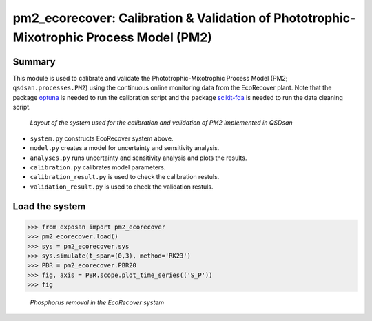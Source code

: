===========================================================================================
pm2_ecorecover: Calibration & Validation of Phototrophic-Mixotrophic Process Model (PM2)
===========================================================================================

Summary
-------
This module is used to calibrate and validate the Phototrophic-Mixotrophic Process Model (PM2; ``qsdsan.processes.PM2``) using the continuous online monitoring data from the EcoRecover plant. Note that the package `optuna <https://optuna.org/>`_ is needed to run the calibration script and the package `scikit-fda <https://pypi.org/project/scikit-fda/>`_ is needed to run the data cleaning script.

.. figure:: ./readme_figures/pm2_ecorecover.svg

   *Layout of the system used for the calibration and validation of PM2 implemented in QSDsan*

- ``system.py`` constructs EcoRecover system above.
- ``model.py`` creates a model for uncertainty and sensitivity analysis.
- ``analyses.py`` runs uncertainty and sensitivity analysis and plots the results.
- ``calibration.py`` calibrates model parameters.
- ``calibration_result.py`` is used to check the calibration restuls.
- ``validation_result.py`` is used to check the validation restuls.


Load the system
---------------
.. code-block:: python

   >>> from exposan import pm2_ecorecover
   >>> pm2_ecorecover.load()
   >>> sys = pm2_ecorecover.sys
   >>> sys.simulate(t_span=(0,3), method='RK23')
   >>> PBR = pm2_ecorecover.PBR20
   >>> fig, axis = PBR.scope.plot_time_series(('S_P'))
   >>> fig

.. figure:: ./readme_figures/pm2_ecorecover_phosphorus.png

    *Phosphorus removal in the EcoRecover system*

